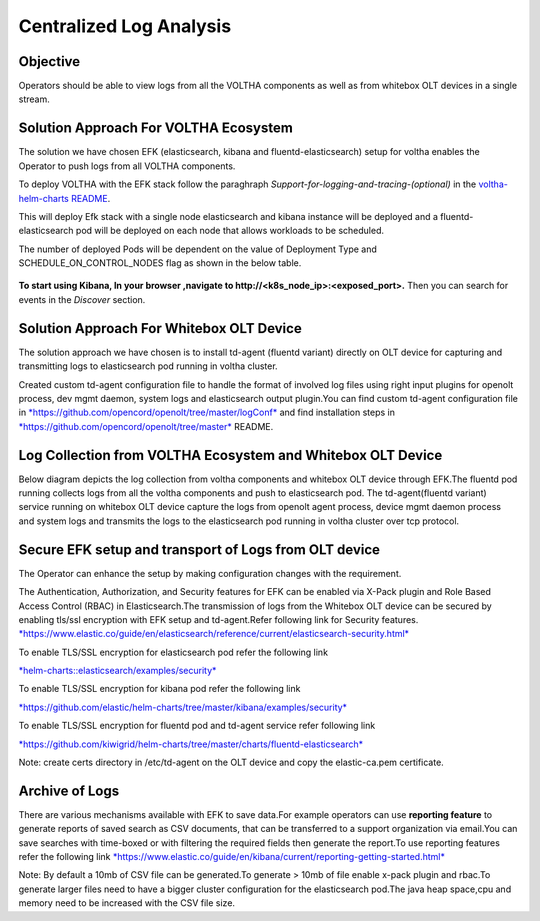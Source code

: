 Centralized Log Analysis
========================

Objective
---------

Operators should be able to view logs from all the VOLTHA components as
well as from whitebox OLT devices in a single stream.

Solution Approach For VOLTHA Ecosystem
--------------------------------------

The solution we have chosen EFK (elasticsearch, kibana and
fluentd-elasticsearch) setup for voltha enables the Operator to push
logs from all VOLTHA components.

To deploy VOLTHA with the EFK stack follow the paraghraph `Support-for-logging-and-tracing-(optional)`
in the `voltha-helm-charts README <../voltha-helm-charts/README.md>`_.

This will deploy Efk stack with a single node elasticsearch and
kibana instance will be deployed and a fluentd-elasticsearch pod will be
deployed on each node that allows workloads to be scheduled.

The number of deployed Pods will be dependent on the value of Deployment
Type and SCHEDULE\_ON\_CONTROL\_NODES flag as shown in the below table.

.. figure:: ../_static/fluentd-pods.png
   :width: 6.50000in
   :height: 1.50000in

**To start using Kibana, In your browser ,navigate to
http://<k8s\_node\_ip>:<exposed\_port>.** Then you can search for events
in the *Discover* section.

Solution Approach For Whitebox OLT Device
-----------------------------------------

The solution approach we have chosen is to install td-agent (fluentd
variant) directly on OLT device for capturing and transmitting logs to
elasticsearch pod running in voltha cluster.

Created custom td-agent configuration file to handle the format of
involved log files using right input plugins for openolt process, dev
mgmt daemon, system logs and elasticsearch output plugin.You can find
custom td-agent configuration file in
`*https://github.com/opencord/openolt/tree/master/logConf* <https://github.com/opencord/openolt/tree/master/logConf>`__
and find installation steps in
`*https://github.com/opencord/openolt/tree/master* <https://github.com/opencord/openolt/tree/master/logConf>`__
README.

Log Collection from VOLTHA Ecosystem and Whitebox OLT Device
------------------------------------------------------------

Below diagram depicts the log collection from voltha components and
whitebox OLT device through EFK.The fluentd pod running collects logs
from all the voltha components and push to elasticsearch pod.
The td-agent(fluentd variant) service running on
whitebox OLT device capture the logs from openolt agent process, device
mgmt daemon process and system logs and transmits the logs to the
elasticsearch pod running in voltha cluster over tcp protocol.

.. figure:: ../_static/centralize-logging.png
   :width: 6.50000in
   :height: 2.50000in

Secure EFK setup and transport of Logs from OLT device
------------------------------------------------------

The Operator can enhance the setup by making configuration changes with
the requirement.

The Authentication, Authorization, and Security features for EFK can be
enabled via X-Pack plugin and Role Based Access Control (RBAC) in
Elasticsearch.The transmission of logs from the Whitebox OLT device can
be secured by enabling tls/ssl encryption with EFK setup and
td-agent.Refer following link for Security features.
`*https://www.elastic.co/guide/en/elasticsearch/reference/current/elasticsearch-security.html* <https://www.elastic.co/guide/en/elasticsearch/reference/current/elasticsearch-security.html>`__

To enable TLS/SSL encryption for elasticsearch pod refer the following
link

`*helm-charts::elasticsearch/examples/security* <https://github.com/elastic/helm-charts/tree/main/elasticsearch/examples/security>`__

To enable TLS/SSL encryption for kibana pod refer the following link

`*https://github.com/elastic/helm-charts/tree/master/kibana/examples/security* <https://github.com/elastic/helm-charts/tree/master/kibana/examples/security>`__

To enable TLS/SSL encryption for fluentd pod and td-agent service refer
following link

`*https://github.com/kiwigrid/helm-charts/tree/master/charts/fluentd-elasticsearch* <https://github.com/kiwigrid/helm-charts/tree/master/charts/fluentd-elasticsearch>`__

Note: create certs directory in /etc/td-agent on the OLT device and copy
the elastic-ca.pem certificate.

Archive of Logs
---------------

There are various mechanisms available with EFK to save data.For example
operators can use **reporting feature** to generate reports of saved
search as CSV documents, that can be transferred to a support
organization via email.You can save searches with time-boxed or with
filtering the required fields then generate the report.To use reporting
features refer the following link
`*https://www.elastic.co/guide/en/kibana/current/reporting-getting-started.html* <https://www.elastic.co/guide/en/kibana/current/reporting-getting-started.html>`__

Note: By default a 10mb of CSV file can be generated.To generate > 10mb
of file enable x-pack plugin and rbac.To generate larger files need to
have a bigger cluster configuration for the elasticsearch pod.The java
heap space,cpu and memory need to be increased with the CSV file size.
